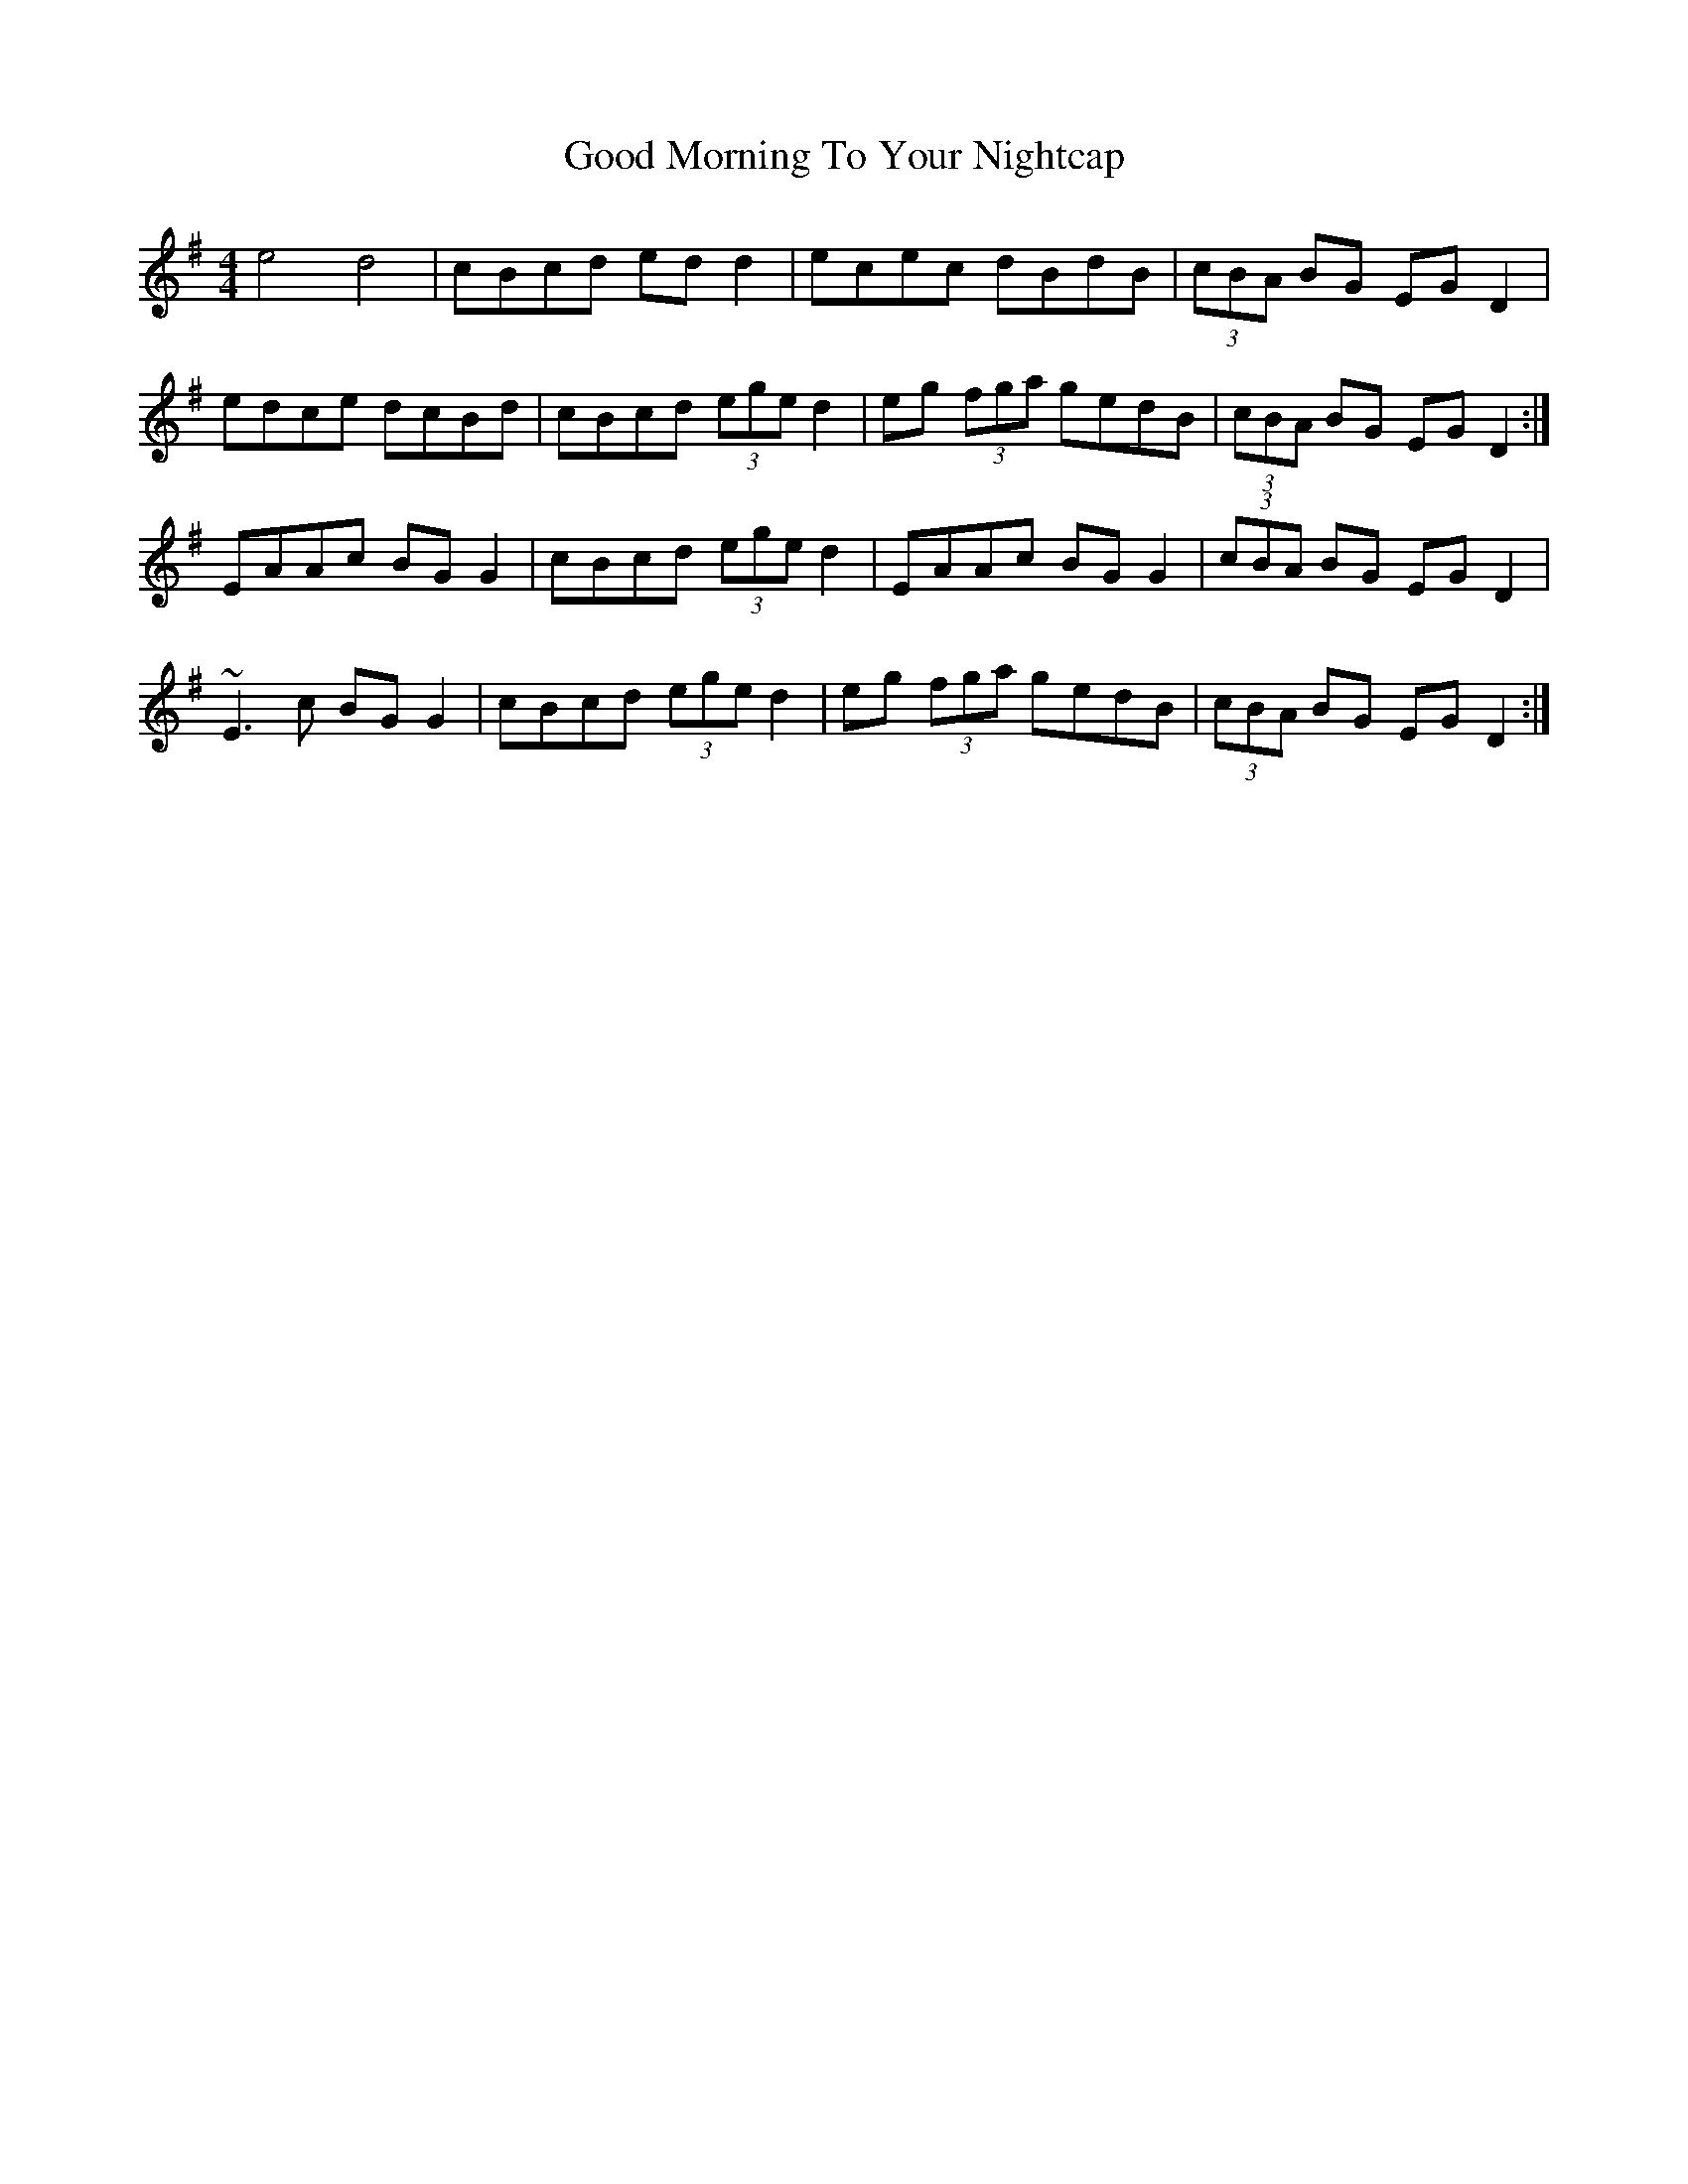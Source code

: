 X: 15769
T: Good Morning To Your Nightcap
R: reel
M: 4/4
K: Eminor
e4 d4|cBcd edd2|ecec dBdB|(3cBA BG EGD2|
edce dcBd|cBcd (3ege d2|eg (3fga gedB|(3cBA BG EGD2:|
EAAc BGG2|cBcd (3ege d2|EAAc BGG2|(3cBA BG EGD2|
~E3c BGG2|cBcd (3ege d2|eg (3fga gedB|(3cBA BG EGD2:|

